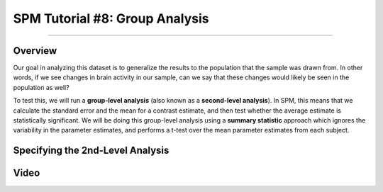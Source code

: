 .. _SPM_08_GroupAnalysis:

===============================
SPM Tutorial #8: Group Analysis
===============================

--------

Overview
***************

Our goal in analyzing this dataset is to generalize the results to the population that the sample was drawn from. In other words, if we see changes in brain activity in our sample, can we say that these changes would likely be seen in the population as well?

To test this, we will run a **group-level analysis** (also known as a **second-level analysis**). In SPM, this means that we calculate the standard error and the mean for a contrast estimate, and then test whether the average estimate is statistically significant. We will be doing this group-level analysis using a **summary statistic** approach which ignores the variability in the parameter estimates, and performs a t-test over the mean parameter estimates from each subject.


Specifying the 2nd-Level Analysis
*********************************





Video
*****
